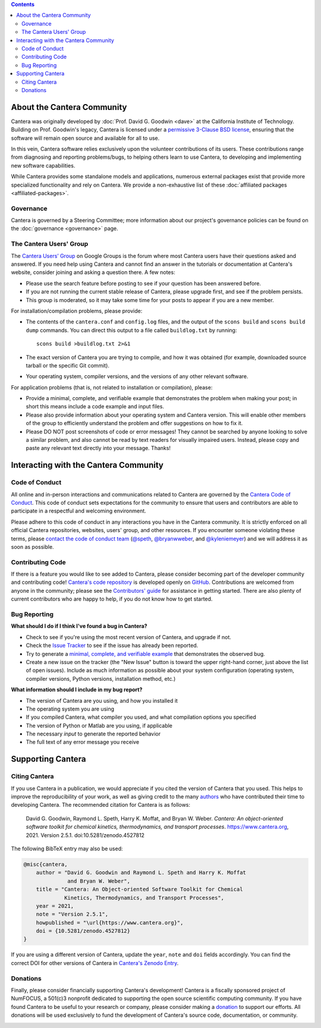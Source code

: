 .. title: Community
.. description: All about the Cantera community and how to contribute
.. slug: community

.. jumbotron::

   .. raw:: html

      <h1 class="display-3">The Cantera Community</h1>

   .. class:: lead

      Resources to help you participate in the community of Cantera users and developers

.. contents:: :depth: 2

About the Cantera Community
---------------------------

Cantera was originally developed by :doc:`Prof. David G. Goodwin <dave>` at the California
Institute of Technology. Building on Prof. Goodwin's legacy, Cantera is licensed
under a `permissive 3-Clause BSD license
<https://github.com/Cantera/cantera/blob/main/License.txt>`__, ensuring that the
software will remain open source and available for all to use.

In this vein, Cantera software relies exclusively upon the volunteer
contributions of its users. These contributions range from diagnosing and
reporting problems/bugs, to helping others learn to use Cantera, to developing
and implementing new software capabilities.

While Cantera provides some standalone models and applications, numerous external
packages exist that provide more specialized functionality and rely on Cantera. We
provide a non-exhaustive list of these :doc:`affiliated packages <affiliated-packages>`.

Governance
~~~~~~~~~~

Cantera is governed by a Steering Committee; more information about our project's
governance policies can be found on the :doc:`governance <governance>` page.


The Cantera Users' Group
~~~~~~~~~~~~~~~~~~~~~~~~

The `Cantera Users’ Group
<https://groups.google.com/forum/#!forum/cantera-users>`__ on Google Groups is
the forum where most Cantera users have their questions asked and answered. If
you need help using Cantera and cannot find an answer in the tutorials or
documentation at Cantera's website, consider joining and asking a question
there. A few notes:

* Please use the search feature before posting to see if your question has been
  answered before.
* If you are not running the current stable release of Cantera, please upgrade
  first, and see if the problem persists.
* This group is moderated, so it may take some time for your posts to appear if
  you are a new member.

For installation/compilation problems, please provide:

* The contents of the ``cantera.conf`` and ``config.log`` files, and the output of the ``scons
  build`` and ``scons build dump`` commands. You can direct this output to a file
  called ``buildlog.txt`` by running::

       scons build >buildlog.txt 2>&1

* The exact version of Cantera you are trying to compile, and how it was
  obtained (for example, downloaded source tarball or the specific Git commit).
* Your operating system, compiler versions, and the versions of any other
  relevant software.

For application problems (that is, not related to installation or compilation),
please:

* Provide a minimal, complete, and verifiable example that demonstrates
  the problem when making your post; in short this means include a code example
  and input files.
* Please also provide information about your operating system and Cantera
  version. This will enable other members of the group to efficiently
  understand the problem and offer suggestions on how to fix it.
* Please DO NOT post screenshots of code or error messages! They cannot be
  searched by anyone looking to solve a similar problem, and also cannot be
  read by text readers for visually impaired users. Instead, please copy and
  paste any relevant text directly into your message. Thanks!


Interacting with the Cantera Community
--------------------------------------

Code of Conduct
~~~~~~~~~~~~~~~

All online and in-person interactions and communications related to Cantera are
governed by the `Cantera Code of Conduct
<https://github.com/Cantera/cantera/blob/main/CODE_OF_CONDUCT.md>`__. This code
of conduct sets expectations for the community to ensure that users and
contributors are able to participate in a respectful and welcoming environment.

Please adhere to this code of conduct in any interactions you have in the Cantera
community. It is strictly enforced on all official Cantera repositories, websites,
users' group, and other resources. If you encounter someone violating these terms,
please `contact the code of conduct team <mailto:conduct@cantera.org>`__
(`@speth <https://github.com/speth>`__,
`@bryanwweber <https://github.com/bryanwweber>`__, and
`@kyleniemeyer <https://github.com/kyleniemeyer>`__) and we will address it as
soon as possible.

Contributing Code
~~~~~~~~~~~~~~~~~

If there is a feature you would like to see added to Cantera, please consider
becoming part of the developer community and contributing code!
`Cantera's code repository <https://github.com/Cantera/cantera>`__ is developed
openly on `GitHub <https://github.com/>`__. Contributions are welcomed from
anyone in the community; please see the `Contributors' guide
<https://github.com/Cantera/cantera/blob/main/CONTRIBUTING.md>`__ for
assistance in getting started. There are also plenty of current contributors
who are happy to help, if you do not know how to get started.

Bug Reporting
~~~~~~~~~~~~~

**What should I do if I think I've found a bug in Cantera?**

- Check to see if you're using the most recent version of Cantera, and
  upgrade if not.
- Check the `Issue Tracker
  <https://github.com/Cantera/cantera/issues>`__ to see if the issue
  has already been reported.
- Try to generate a `minimal, complete, and verifiable example
  <https://stackoverflow.com/help/mcve>`__ that demonstrates the observed bug.
- Create a new issue on the tracker (the "New Issue" button is toward the
  upper right-hand corner, just above the list of open issues). Include as
  much information as possible about your system configuration (operating
  system, compiler versions, Python versions, installation method, etc.)

**What information should I include in my bug report?**

- The version of Cantera are you using, and how you installed it
- The operating system you are using
- If you compiled Cantera, what compiler you used, and what compilation
  options you specified
- The version of Python or Matlab are you using, if applicable
- The necessary *input* to generate the reported behavior
- The full text of any error message you receive

Supporting Cantera
------------------

Citing Cantera
~~~~~~~~~~~~~~

If you use Cantera in a publication, we would appreciate if you cited the
version of Cantera that you used. This helps to improve the reproducibility of
your work, as well as giving credit to the many `authors
<https://github.com/Cantera/cantera/blob/main/AUTHORS>`__ who have contributed
their time to developing Cantera. The recommended citation for Cantera is as
follows:

   David G. Goodwin, Raymond L. Speth, Harry K. Moffat, and Bryan W. Weber.
   *Cantera: An object-oriented software toolkit for chemical kinetics,
   thermodynamics, and transport processes*. https://www.cantera.org,
   2021. Version 2.5.1. doi:10.5281/zenodo.4527812

The following BibTeX entry may also be used:

.. code:: bibtex

   @misc{cantera,
       author = "David G. Goodwin and Raymond L. Speth and Harry K. Moffat
                 and Bryan W. Weber",
       title = "Cantera: An Object-oriented Software Toolkit for Chemical
                Kinetics, Thermodynamics, and Transport Processes",
       year = 2021,
       note = "Version 2.5.1",
       howpublished = "\url{https://www.cantera.org}",
       doi = {10.5281/zenodo.4527812}
   }

If you are using a different version of Cantera, update the ``year``, ``note``
and ``doi`` fields accordingly. You can find the correct DOI for other versions
of Cantera in `Cantera's Zenodo Entry <https://doi.org/10.5281/zenodo.742000>`__.

Donations
~~~~~~~~~

Finally, please consider financially supporting Cantera's development! Cantera
is a fiscally sponsored project of NumFOCUS, a 501(c)3 nonprofit dedicated to
supporting the open source scientific computing community. If you have found
Cantera to be useful to your research or company, please consider making a
`donation <https://numfocus.org/donate-to-cantera>`__
to support our efforts. All donations will be used exclusively to fund the
development of Cantera's source code, documentation, or community.

.. image:: /assets/img/SponsoredProject.png
    :alt: Powered by NumFOCUS
    :target: https://numfocus.org
    :align: center
    :width: 250px

.. container:: text-center

   .. container:: btn btn-primary
      :tagname: a
      :attributes: href=https://numfocus.org/donate-to-cantera
                   title="Donate to Cantera"
                   rel=nofollow

      Donate to Cantera
